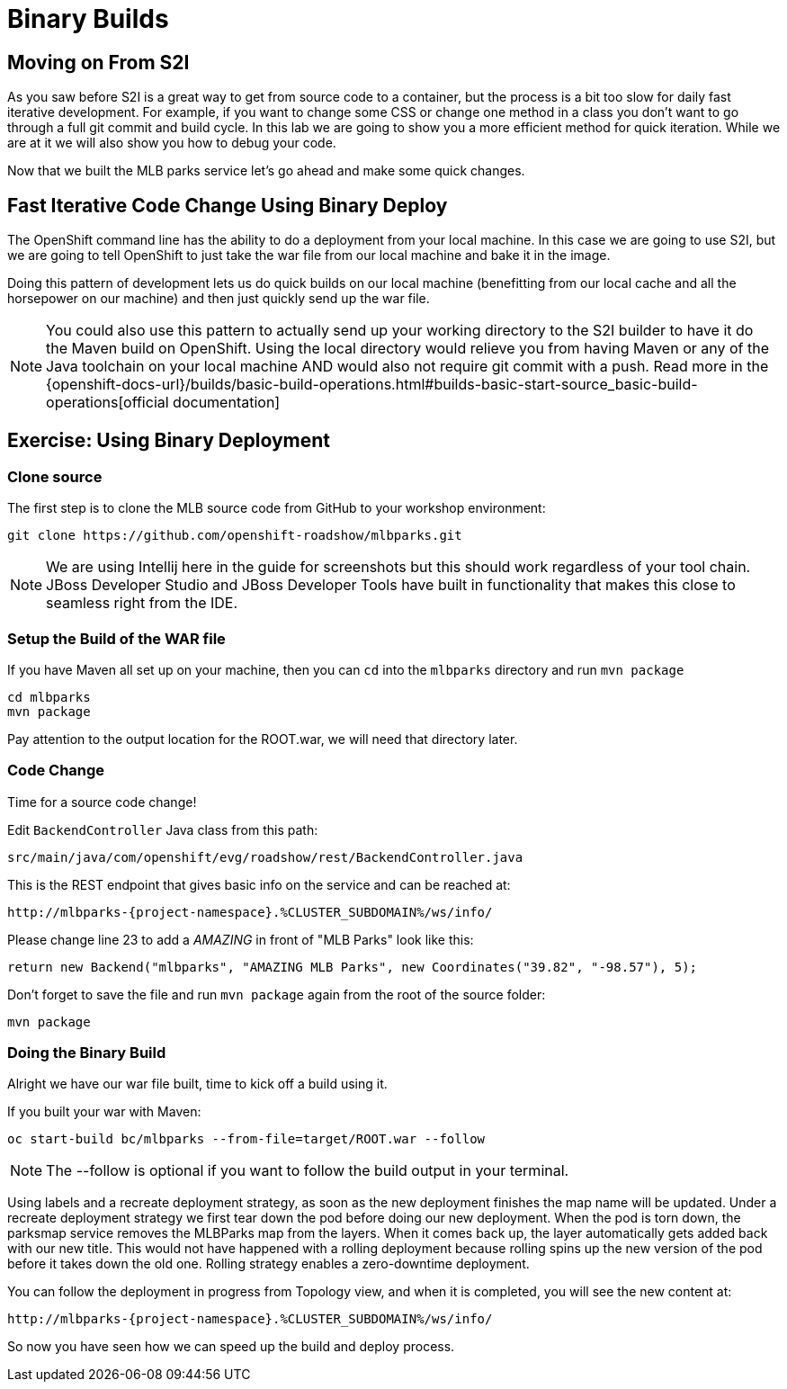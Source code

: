 = Binary Builds
:navtitle: Binary Builds

[#moving_on_from_s2i]
== Moving on From S2I
As you saw before S2I is a great way to get from source code to a container, but the process is a bit too slow for daily fast iterative
development. For example, if you want to change some CSS or change one method in a class you don't want to go through
a full git commit and build cycle. In this lab we are going to show you a more efficient method for quick iteration. While
we are at it we will also show you how to debug your code.

Now that we built the MLB parks service let's go ahead and make some quick changes.

[#fast_iterative_code_change_using_binary_deploy]
== Fast Iterative Code Change Using Binary Deploy

The OpenShift command line has the ability to do a deployment from your local machine. In this case we are going to use S2I,
but we are going to tell OpenShift to just take the war file from our local machine and bake it in the image.

Doing this pattern of development lets us do quick builds on our local machine (benefitting from our local cache and
all the horsepower on our machine) and then just quickly send up the war file.

NOTE: You could also use this pattern to actually send up your working directory to the S2I builder to have it do the Maven build
on OpenShift. Using the local directory would relieve you from having Maven or any of the Java toolchain on your local
machine AND would also not require git commit with a push. Read more in the
{openshift-docs-url}/builds/basic-build-operations.html#builds-basic-start-source_basic-build-operations[official documentation]


[#using_binary_deployment]
== Exercise: Using Binary Deployment

[#clone_source]
=== Clone source
The first step is to clone the MLB source code from GitHub to your workshop environment:

[.console-input]
[source,bash]
----
git clone https://github.com/openshift-roadshow/mlbparks.git
----

NOTE: We are using Intellij here in the guide for screenshots but this should work regardless of your tool chain. JBoss
Developer Studio and JBoss Developer Tools have built in functionality that makes this close to seamless right from the IDE.

[#setup_the_build_of_the_war_file]
=== Setup the Build of the WAR file
If you have Maven all set up on your machine, then you can `cd` into the `mlbparks` directory and run `mvn package`


[.console-input]
[source,bash,subs="+attributes,macros+"]
----
cd mlbparks
mvn package
----

Pay attention to the output location for the ROOT.war, we will need that directory later.

[#code_change]
=== Code Change

Time for a source code change! 

Edit `BackendController` Java class from this path:

[.console-output]
[source,bash]
----
src/main/java/com/openshift/evg/roadshow/rest/BackendController.java
----

This is the REST endpoint that gives basic info on the service and can be reached at:

[source,bash,role="copypaste",subs="+attributes"]
----
http://mlbparks-{project-namespace}.%CLUSTER_SUBDOMAIN%/ws/info/
----

Please change line 23 to add a _AMAZING_ in front of "MLB Parks" look like this:

[source,java]
----
return new Backend("mlbparks", "AMAZING MLB Parks", new Coordinates("39.82", "-98.57"), 5);
----

Don't forget to save the file and run `mvn package` again from the root of the source folder: 

[.console-input]
[source,bash,subs="+attributes,macros+"]
----
mvn package
----

[#doing_the_binary_build]
=== Doing the Binary Build

Alright we have our war file built, time to kick off a build using it.

If you built your war with Maven:

[.console-input]
[source,bash,subs="+attributes,macros+"]
----
oc start-build bc/mlbparks --from-file=target/ROOT.war --follow
----

NOTE: The --follow is optional if you want to follow the build output in your terminal.

Using labels and a recreate deployment strategy, as soon as the new deployment finishes the map name will be updated. Under a recreate deployment strategy we first tear down the pod before doing our new deployment.
When the pod is torn down, the parksmap service removes the MLBParks map from the layers. When it comes back up, the layer
automatically gets added back with our new title.  This would not have happened with a rolling deployment because
rolling spins up the new version of the pod before it takes down the old one. Rolling strategy enables a zero-downtime deployment.

You can follow the deployment in progress from Topology view, and when it is completed, you will see the new content at:

[source,bash,role="copypaste",subs="+attributes"]
----
http://mlbparks-{project-namespace}.%CLUSTER_SUBDOMAIN%/ws/info/
----

So now you have seen how we can speed up the build and deploy process.
